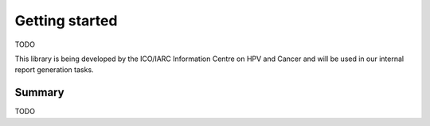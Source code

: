 .. _`getting_started`: 

Getting started
===============

TODO

This library is being developed by the ICO/IARC Information Centre on HPV and Cancer and will be used in our internal report generation tasks.

Summary
-------

TODO